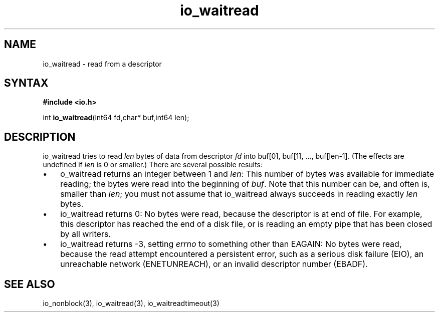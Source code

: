 .TH io_waitread 3
.SH NAME
io_waitread \- read from a descriptor
.SH SYNTAX
.B #include <io.h>

int \fBio_waitread\fP(int64 fd,char* buf,int64 len);
.SH DESCRIPTION
io_waitread tries to read \fIlen\fR bytes of data from descriptor
\fIfd\fR into buf[0], buf[1], ..., buf[len-1]. (The effects are
undefined if \fIlen\fR is 0 or smaller.) There are several possible
results:

.RS 0
.IP \[bu] 3
o_waitread returns an integer between 1 and \fIlen\fR: This number of bytes was
available for immediate reading; the bytes were read into the beginning
of \fIbuf\fR. Note that this number can be, and often is, smaller than \fIlen\fR;
you must not assume that io_waitread always succeeds in reading exactly
\fIlen\fR bytes.
.IP \[bu]
io_waitread returns 0: No bytes were read, because the descriptor is at
end of file. For example, this descriptor has reached the end of a disk
file, or is reading an empty pipe that has been closed by all writers.
.IP \[bu]
io_waitread returns -3, setting \fIerrno\fR to something other than
EAGAIN: No bytes were read, because the read attempt encountered a
persistent error, such as a serious disk failure (EIO), an unreachable
network (ENETUNREACH), or an invalid descriptor number (EBADF).
.RE

.SH "SEE ALSO"
io_nonblock(3), io_waitread(3), io_waitreadtimeout(3)
